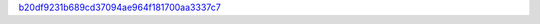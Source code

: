 `b20df9231b689cd37094ae964f181700aa3337c7 <http://github.com/awsteiner/nstar-plot/tree/b20df9231b689cd37094ae964f181700aa3337c7>`_
